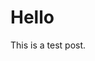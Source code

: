 #+hugo_base_dir: ../.
#+options: author:nil

* Hello
:PROPERTIES:
:EXPORT_FILE_NAME: hello
:END:

This is a test post.
